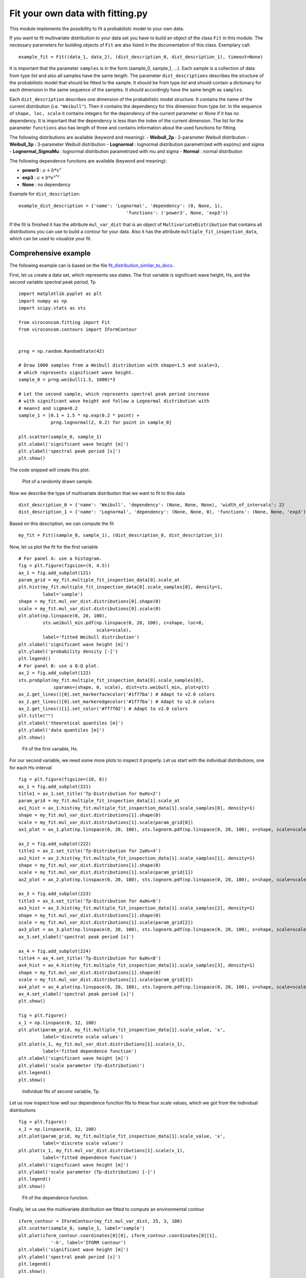 *********************************
Fit your own data with fitting.py
*********************************

This module implements the possibility to fit a probabilistc model to your own data.

If you want to fit multivariate distribution to your data set you have to build an object of the class ``Fit`` in this module.
The necessary parameters for building objects of ``Fit`` are also listed in the documentation of this class.
Exemplary call::

    example_fit = Fit((data_1, data_2), (dist_description_0, dist_description_1), timeout=None)

It is important that the parameter ``samples`` is in the form (sample_0, sample_1, ...).
Each sample is a collection of data from type *list* and also all samples have the same length. The parameter ``dist_descriptions``
describes the structure of the probabilistic model that should be fitted to the sample. It should be from type *list* and should
contain a dictionary for each dimension in the same sequence of the samples. It should accordingly have the same length as ``samples``.

Each ``dist_description`` describes one dimension of the probabilistic model structure. It contains the name of the current distribution (i.e. ``"Weibull"``).
Then it contains the dependency for this dimension from type *list*. In the sequence of ``shape, loc, scale`` it contains integers for the dependency
of the current parameter or *None* if it has no dependency. It is important that the dependency is less than the index of the current dimension.
The list for the parameter ``functions`` also has length of three and contains information about the used functions for fitting.

The following distributions are available (keyword and meaning):
- **Weibull_2p** :  2-parameter Weibull distribution
- **Weibull_3p** :  3-parameter Weibull distribution
- **Lognormal** :  lognormal distribution parametrized with exp(mu) and sigma
- **Lognormal_SigmaMu** :  lognormal distribution parametrized with mu and sigma
- **Normal** :  normal distribution

The following dependence functions are available (keyword and meaning):

- **power3** :  :math:`a + b * x^c`
- **exp3** : :math:`a + b * e^{x * c}`
- **None** : no dependency

Example for ``dist_description``::

	example_dist_description = {'name': 'Lognormal', 'dependency': (0, None, 1),
				                'functions': ('power3', None, 'exp3')}

If the fit is finished it has the attribute ``mul_var_dist`` that is an object of ``MultivariateDistribution`` that contains all distributions you
can use to build a contour for your data. Also it has the attribute ``multiple_fit_inspection_data``, which can be used to visualize
your fit.

Comprehensive example
---------------------

The following example can is based on the file fit_distribution_similar_to_docs_ .

.. _fit_distribution_similar_to_docs: https://github.com/virocon-organization/viroconcom/blob/master/examples/fit_distribution_similar_to_docs.py

First, let us create a data set, which represents sea states. The first variable
is significant wave height, Hs, and the second variable spectral peak period,
Tp ::

    import matplotlib.pyplot as plt
    import numpy as np
    import scipy.stats as sts

    from viroconcom.fitting import Fit
    from viroconcom.contours import IFormContour


    prng = np.random.RandomState(42)

    # Draw 1000 samples from a Weibull distribution with shape=1.5 and scale=3,
    # which represents significant wave height.
    sample_0 = prng.weibull(1.5, 1000)*3

    # Let the second sample, which represents spectral peak period increase
    # with significant wave height and follow a Lognormal distribution with
    # mean=2 and sigma=0.2
    sample_1 = [0.1 + 1.5 * np.exp(0.2 * point) +
                prng.lognormal(2, 0.2) for point in sample_0]

    plt.scatter(sample_0, sample_1)
    plt.xlabel('significant wave height [m]')
    plt.ylabel('spectral peak period [s]')
    plt.show()

The code snipped will create this plot:

.. figure:: fitting_fig1.png
    :scale: 100 %
    :alt: example contours plot

    Plot of a randomly drawn sample.

Now we describe the type of multivariate distribution that we want to fit to this data ::

    dist_description_0 = {'name': 'Weibull', 'dependency': (None, None, None), 'width_of_intervals': 2}
    dist_description_1 = {'name': 'Lognormal', 'dependency': (None, None, 0), 'functions': (None, None, 'exp3')}

Based on this description, we can compute the fit ::

    my_fit = Fit((sample_0, sample_1), (dist_description_0, dist_description_1))

Now, let us plot the fit for the first variable ::

    # For panel A: use a histogram.
    fig = plt.figure(figsize=(9, 4.5))
    ax_1 = fig.add_subplot(121)
    param_grid = my_fit.multiple_fit_inspection_data[0].scale_at
    plt.hist(my_fit.multiple_fit_inspection_data[0].scale_samples[0], density=1,
             label='sample')
    shape = my_fit.mul_var_dist.distributions[0].shape(0)
    scale = my_fit.mul_var_dist.distributions[0].scale(0)
    plt.plot(np.linspace(0, 20, 100),
             sts.weibull_min.pdf(np.linspace(0, 20, 100), c=shape, loc=0,
                                 scale=scale),
             label='fitted Weibull distribution')
    plt.xlabel('significant wave height [m]')
    plt.ylabel('probability density [-]')
    plt.legend()
    # For panel B: use a Q-Q plot.
    ax_2 = fig.add_subplot(122)
    sts.probplot(my_fit.multiple_fit_inspection_data[0].scale_samples[0],
                 sparams=(shape, 0, scale), dist=sts.weibull_min, plot=plt)
    ax_2.get_lines()[0].set_markerfacecolor('#1f77ba') # Adapt to v2.0 colors
    ax_2.get_lines()[0].set_markeredgecolor('#1f77ba') # Adapt to v2.0 colors
    ax_2.get_lines()[1].set_color('#ff7f02') # Adapt to v2.0 colors
    plt.title("")
    plt.xlabel('theoretical quantiles [m]')
    plt.ylabel('data quantiles [m]')
    plt.show()


.. figure:: fitting_fig2.png
    :scale: 100 %
    :alt: fit of first variable

    Fit of the first variable, Hs.

For our second variable, we need some more plots to inspect it properly.
Let us start with the individual distributions, one for each Hs-interval ::

    fig = plt.figure(figsize=(10, 8))
    ax_1 = fig.add_subplot(221)
    title1 = ax_1.set_title('Tp-Distribution for 0≤Hs<2')
    param_grid = my_fit.multiple_fit_inspection_data[1].scale_at
    ax1_hist = ax_1.hist(my_fit.multiple_fit_inspection_data[1].scale_samples[0], density=1)
    shape = my_fit.mul_var_dist.distributions[1].shape(0)
    scale = my_fit.mul_var_dist.distributions[1].scale(param_grid[0])
    ax1_plot = ax_1.plot(np.linspace(0, 20, 100), sts.lognorm.pdf(np.linspace(0, 20, 100), s=shape, scale=scale))

    ax_2 = fig.add_subplot(222)
    title2 = ax_2.set_title('Tp-Distribution for 2≤Hs<4')
    ax2_hist = ax_2.hist(my_fit.multiple_fit_inspection_data[1].scale_samples[1], density=1)
    shape = my_fit.mul_var_dist.distributions[1].shape(0)
    scale = my_fit.mul_var_dist.distributions[1].scale(param_grid[1])
    ax2_plot = ax_2.plot(np.linspace(0, 20, 100), sts.lognorm.pdf(np.linspace(0, 20, 100), s=shape, scale=scale))

    ax_3 = fig.add_subplot(223)
    title3 = ax_3.set_title('Tp-Distribution for 4≤Hs<6')
    ax3_hist = ax_3.hist(my_fit.multiple_fit_inspection_data[1].scale_samples[2], density=1)
    shape = my_fit.mul_var_dist.distributions[1].shape(0)
    scale = my_fit.mul_var_dist.distributions[1].scale(param_grid[2])
    ax3_plot = ax_3.plot(np.linspace(0, 20, 100), sts.lognorm.pdf(np.linspace(0, 20, 100), s=shape, scale=scale))
    ax_3.set_xlabel('spectral peak period [s]')

    ax_4 = fig.add_subplot(224)
    title4 = ax_4.set_title('Tp-Distribution for 6≤Hs<8')
    ax4_hist = ax_4.hist(my_fit.multiple_fit_inspection_data[1].scale_samples[3], density=1)
    shape = my_fit.mul_var_dist.distributions[1].shape(0)
    scale = my_fit.mul_var_dist.distributions[1].scale(param_grid[3])
    ax4_plot = ax_4.plot(np.linspace(0, 20, 100), sts.lognorm.pdf(np.linspace(0, 20, 100), s=shape, scale=scale))
    ax_4.set_xlabel('spectral peak period [s]')
    plt.show()

    fig = plt.figure()
    x_1 = np.linspace(0, 12, 100)
    plt.plot(param_grid, my_fit.multiple_fit_inspection_data[1].scale_value, 'x',
             label='discrete scale values')
    plt.plot(x_1, my_fit.mul_var_dist.distributions[1].scale(x_1),
             label='fitted dependence function')
    plt.xlabel('significant wave height [m]')
    plt.ylabel('scale parameter (Tp-distribution)')
    plt.legend()
    plt.show()


.. figure:: fitting_fig3.png
    :scale: 100 %
    :alt: individual fits of second variable

    Individual fits of second variable, Tp.

Let us now inspect how well our dependence function fits to these four scale
values, which we got from the individual distributions ::

    fig = plt.figure()
    x_1 = np.linspace(0, 12, 100)
    plt.plot(param_grid, my_fit.multiple_fit_inspection_data[1].scale_value, 'x',
             label='discrete scale values')
    plt.plot(x_1, my_fit.mul_var_dist.distributions[1].scale(x_1),
             label='fitted dependence function')
    plt.xlabel('significant wave height [m]')
    plt.ylabel('scale parameter (Tp-distribution) [-]')
    plt.legend()
    plt.show()


.. figure:: fitting_fig4.png
    :scale: 100 %
    :alt: fit of the dependence function

    Fit of the dependence function.

Finally, let us use the multivariate distribution we fitted to
compute an environmental contour ::

    iform_contour = IFormContour(my_fit.mul_var_dist, 25, 3, 100)
    plt.scatter(sample_0, sample_1, label='sample')
    plt.plot(iform_contour.coordinates[0][0], iform_contour.coordinates[0][1],
                '-k', label='IFORM contour')
    plt.xlabel('significant wave height [m]')
    plt.ylabel('spectral peak period [s]')
    plt.legend()
    plt.show()


.. figure:: fitting_fig5.png
    :scale: 100 %
    :alt: environmental contour based on the fitted distribution

    Environmental contour based on the fitted distribution.
